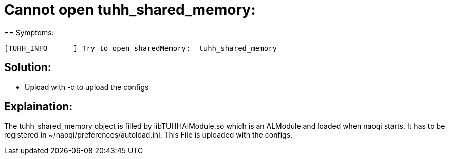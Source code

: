 = Cannot open tuhh_shared_memory:
== Symptoms:

[source, bash]
----
[TUHH_INFO      ] Try to open sharedMemory:  tuhh_shared_memory
----

== Solution:
* Upload with -c to upload the configs

== Explaination:
The tuhh_shared_memory object is filled by libTUHHAlModule.so which is an ALModule and loaded when naoqi starts.
It has to be registered in ~/naoqi/preferences/autoload.ini.
This File is uploaded with the configs.